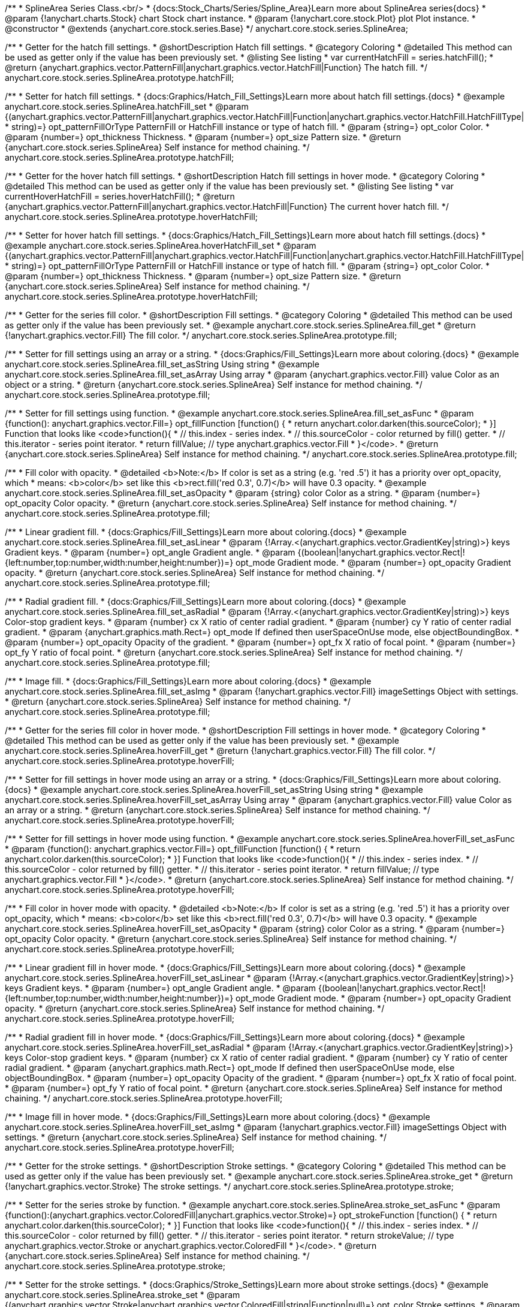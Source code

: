 /**
 * SplineArea Series Class.<br/>
 * {docs:Stock_Charts/Series/Spline_Area}Learn more about SplineArea series{docs}
 * @param {!anychart.charts.Stock} chart Stock chart instance.
 * @param {!anychart.core.stock.Plot} plot Plot instance.
 * @constructor
 * @extends {anychart.core.stock.series.Base}
 */
anychart.core.stock.series.SplineArea;


//----------------------------------------------------------------------------------------------------------------------
//
//  anychart.core.stock.series.SplineArea.prototype.hatchFill
//
//----------------------------------------------------------------------------------------------------------------------

/**
 * Getter for the hatch fill settings.
 * @shortDescription Hatch fill settings.
 * @category Coloring
 * @detailed This method can be used as getter only if the value has been previously set.
 * @listing See listing
 * var currentHatchFill = series.hatchFill();
 * @return {anychart.graphics.vector.PatternFill|anychart.graphics.vector.HatchFill|Function} The hatch fill.
 */
anychart.core.stock.series.SplineArea.prototype.hatchFill;

/**
 * Setter for hatch fill settings.
 * {docs:Graphics/Hatch_Fill_Settings}Learn more about hatch fill settings.{docs}
 * @example anychart.core.stock.series.SplineArea.hatchFill_set
 * @param {(anychart.graphics.vector.PatternFill|anychart.graphics.vector.HatchFill|Function|anychart.graphics.vector.HatchFill.HatchFillType|
 * string)=} opt_patternFillOrType PatternFill or HatchFill instance or type of hatch fill.
 * @param {string=} opt_color Color.
 * @param {number=} opt_thickness Thickness.
 * @param {number=} opt_size Pattern size.
 * @return {anychart.core.stock.series.SplineArea} Self instance for method chaining.
 */
anychart.core.stock.series.SplineArea.prototype.hatchFill;


//----------------------------------------------------------------------------------------------------------------------
//
//  anychart.core.stock.series.SplineArea.prototype.hoverHatchFill
//
//----------------------------------------------------------------------------------------------------------------------

/**
 * Getter for the hover hatch fill settings.
 * @shortDescription Hatch fill settings in hover mode.
 * @category Coloring
 * @detailed This method can be used as getter only if the value has been previously set.
 * @listing See listing
 * var currentHoverHatchFill = series.hoverHatchFill();
 * @return {anychart.graphics.vector.PatternFill|anychart.graphics.vector.HatchFill|Function} The current hover hatch fill.
 */
anychart.core.stock.series.SplineArea.prototype.hoverHatchFill;

/**
 * Setter for hover hatch fill settings.
 * {docs:Graphics/Hatch_Fill_Settings}Learn more about hatch fill settings.{docs}
 * @example anychart.core.stock.series.SplineArea.hoverHatchFill_set
 * @param {(anychart.graphics.vector.PatternFill|anychart.graphics.vector.HatchFill|Function|anychart.graphics.vector.HatchFill.HatchFillType|
 * string)=} opt_patternFillOrType PatternFill or HatchFill instance or type of hatch fill.
 * @param {string=} opt_color Color.
 * @param {number=} opt_thickness Thickness.
 * @param {number=} opt_size Pattern size.
 * @return {anychart.core.stock.series.SplineArea} Self instance for method chaining.
 */
anychart.core.stock.series.SplineArea.prototype.hoverHatchFill;


//----------------------------------------------------------------------------------------------------------------------
//
//  anychart.core.stock.series.SplineArea.prototype.fill
//
//----------------------------------------------------------------------------------------------------------------------

/**
 * Getter for the series fill color.
 * @shortDescription Fill settings.
 * @category Coloring
 * @detailed This method can be used as getter only if the value has been previously set.
 * @example anychart.core.stock.series.SplineArea.fill_get
 * @return {!anychart.graphics.vector.Fill} The fill color.
 */
anychart.core.stock.series.SplineArea.prototype.fill;

/**
 * Setter for fill settings using an array or a string.
 * {docs:Graphics/Fill_Settings}Learn more about coloring.{docs}
 * @example anychart.core.stock.series.SplineArea.fill_set_asString Using string
 * @example anychart.core.stock.series.SplineArea.fill_set_asArray Using array
 * @param {anychart.graphics.vector.Fill} value Color as an object or a string.
 * @return {anychart.core.stock.series.SplineArea} Self instance for method chaining.
 */
anychart.core.stock.series.SplineArea.prototype.fill;

/**
 * Setter for fill settings using function.
 * @example anychart.core.stock.series.SplineArea.fill_set_asFunc
 * @param {function(): anychart.graphics.vector.Fill=} opt_fillFunction [function() {
 *  return anychart.color.darken(this.sourceColor);
 * }] Function that looks like <code>function(){
 *    // this.index - series index.
 *    // this.sourceColor - color returned by fill() getter.
 *    // this.iterator - series point iterator.
 *    return fillValue; // type anychart.graphics.vector.Fill
 * }</code>.
 * @return {anychart.core.stock.series.SplineArea} Self instance for method chaining.
 */
anychart.core.stock.series.SplineArea.prototype.fill;

/**
 * Fill color with opacity.
 * @detailed <b>Note:</b> If color is set as a string (e.g. 'red .5') it has a priority over opt_opacity, which
 * means: <b>color</b> set like this <b>rect.fill('red 0.3', 0.7)</b> will have 0.3 opacity.
 * @example anychart.core.stock.series.SplineArea.fill_set_asOpacity
 * @param {string} color Color as a string.
 * @param {number=} opt_opacity Color opacity.
 * @return {anychart.core.stock.series.SplineArea} Self instance for method chaining.
 */
anychart.core.stock.series.SplineArea.prototype.fill;

/**
 * Linear gradient fill.
 * {docs:Graphics/Fill_Settings}Learn more about coloring.{docs}
 * @example anychart.core.stock.series.SplineArea.fill_set_asLinear
 * @param {!Array.<(anychart.graphics.vector.GradientKey|string)>} keys Gradient keys.
 * @param {number=} opt_angle Gradient angle.
 * @param {(boolean|!anychart.graphics.vector.Rect|!{left:number,top:number,width:number,height:number})=} opt_mode Gradient mode.
 * @param {number=} opt_opacity Gradient opacity.
 * @return {anychart.core.stock.series.SplineArea} Self instance for method chaining.
 */
anychart.core.stock.series.SplineArea.prototype.fill;

/**
 * Radial gradient fill.
 * {docs:Graphics/Fill_Settings}Learn more about coloring.{docs}
 * @example anychart.core.stock.series.SplineArea.fill_set_asRadial
 * @param {!Array.<(anychart.graphics.vector.GradientKey|string)>} keys Color-stop gradient keys.
 * @param {number} cx X ratio of center radial gradient.
 * @param {number} cy Y ratio of center radial gradient.
 * @param {anychart.graphics.math.Rect=} opt_mode If defined then userSpaceOnUse mode, else objectBoundingBox.
 * @param {number=} opt_opacity Opacity of the gradient.
 * @param {number=} opt_fx X ratio of focal point.
 * @param {number=} opt_fy Y ratio of focal point.
 * @return {anychart.core.stock.series.SplineArea} Self instance for method chaining.
 */
anychart.core.stock.series.SplineArea.prototype.fill;

/**
 * Image fill.
 * {docs:Graphics/Fill_Settings}Learn more about coloring.{docs}
 * @example anychart.core.stock.series.SplineArea.fill_set_asImg
 * @param {!anychart.graphics.vector.Fill} imageSettings Object with settings.
 * @return {anychart.core.stock.series.SplineArea} Self instance for method chaining.
 */
anychart.core.stock.series.SplineArea.prototype.fill;


//----------------------------------------------------------------------------------------------------------------------
//
//  anychart.core.stock.series.SplineArea.prototype.hoverFill
//
//----------------------------------------------------------------------------------------------------------------------

/**
 * Getter for the series fill color in hover mode.
 * @shortDescription Fill settings in hover mode.
 * @category Coloring
 * @detailed This method can be used as getter only if the value has been previously set.
 * @example anychart.core.stock.series.SplineArea.hoverFill_get
 * @return {!anychart.graphics.vector.Fill} The fill color.
 */
anychart.core.stock.series.SplineArea.prototype.hoverFill;

/**
 * Setter for fill settings in hover mode using an array or a string.
 * {docs:Graphics/Fill_Settings}Learn more about coloring.{docs}
 * @example anychart.core.stock.series.SplineArea.hoverFill_set_asString Using string
 * @example anychart.core.stock.series.SplineArea.hoverFill_set_asArray Using array
 * @param {anychart.graphics.vector.Fill} value Color as an array or a string.
 * @return {anychart.core.stock.series.SplineArea} Self instance for method chaining.
 */
anychart.core.stock.series.SplineArea.prototype.hoverFill;

/**
 * Setter for fill settings in hover mode using function.
 * @example anychart.core.stock.series.SplineArea.hoverFill_set_asFunc
 * @param {function(): anychart.graphics.vector.Fill=} opt_fillFunction [function() {
 *  return anychart.color.darken(this.sourceColor);
 * }] Function that looks like <code>function(){
 *    // this.index - series index.
 *    // this.sourceColor - color returned by fill() getter.
 *    // this.iterator - series point iterator.
 *    return fillValue; // type anychart.graphics.vector.Fill
 * }</code>.
 * @return {anychart.core.stock.series.SplineArea} Self instance for method chaining.
 */
anychart.core.stock.series.SplineArea.prototype.hoverFill;

/**
 * Fill color in hover mode with opacity.
 * @detailed <b>Note:</b> If color is set as a string (e.g. 'red .5') it has a priority over opt_opacity, which
 * means: <b>color</b> set like this <b>rect.fill('red 0.3', 0.7)</b> will have 0.3 opacity.
 * @example anychart.core.stock.series.SplineArea.hoverFill_set_asOpacity
 * @param {string} color Color as a string.
 * @param {number=} opt_opacity Color opacity.
 * @return {anychart.core.stock.series.SplineArea} Self instance for method chaining.
 */
anychart.core.stock.series.SplineArea.prototype.hoverFill;

/**
 * Linear gradient fill in hover mode.
 * {docs:Graphics/Fill_Settings}Learn more about coloring.{docs}
 * @example anychart.core.stock.series.SplineArea.hoverFill_set_asLinear
 * @param {!Array.<(anychart.graphics.vector.GradientKey|string)>} keys Gradient keys.
 * @param {number=} opt_angle Gradient angle.
 * @param {(boolean|!anychart.graphics.vector.Rect|!{left:number,top:number,width:number,height:number})=} opt_mode Gradient mode.
 * @param {number=} opt_opacity Gradient opacity.
 * @return {anychart.core.stock.series.SplineArea} Self instance for method chaining.
 */
anychart.core.stock.series.SplineArea.prototype.hoverFill;

/**
 * Radial gradient fill in hover mode.
 * {docs:Graphics/Fill_Settings}Learn more about coloring.{docs}
 * @example anychart.core.stock.series.SplineArea.hoverFill_set_asRadial
 * @param {!Array.<(anychart.graphics.vector.GradientKey|string)>} keys Color-stop gradient keys.
 * @param {number} cx X ratio of center radial gradient.
 * @param {number} cy Y ratio of center radial gradient.
 * @param {anychart.graphics.math.Rect=} opt_mode If defined then userSpaceOnUse mode, else objectBoundingBox.
 * @param {number=} opt_opacity Opacity of the gradient.
 * @param {number=} opt_fx X ratio of focal point.
 * @param {number=} opt_fy Y ratio of focal point.
 * @return {anychart.core.stock.series.SplineArea} Self instance for method chaining.
 */
anychart.core.stock.series.SplineArea.prototype.hoverFill;

/**
 * Image fill in hover mode.
 * {docs:Graphics/Fill_Settings}Learn more about coloring.{docs}
 * @example anychart.core.stock.series.SplineArea.hoverFill_set_asImg
 * @param {!anychart.graphics.vector.Fill} imageSettings Object with settings.
 * @return {anychart.core.stock.series.SplineArea} Self instance for method chaining.
 */
anychart.core.stock.series.SplineArea.prototype.hoverFill;

//----------------------------------------------------------------------------------------------------------------------
//
//  anychart.core.stock.series.SplineArea.prototype.stroke
//
//----------------------------------------------------------------------------------------------------------------------

/**
 * Getter for the stroke settings.
 * @shortDescription Stroke settings.
 * @category Coloring
 * @detailed This method can be used as getter only if the value has been previously set.
 * @example anychart.core.stock.series.SplineArea.stroke_get
 * @return {!anychart.graphics.vector.Stroke} The stroke settings.
 */
anychart.core.stock.series.SplineArea.prototype.stroke;

/**
 * Setter for the series stroke by function.
 * @example anychart.core.stock.series.SplineArea.stroke_set_asFunc
 * @param {function():(anychart.graphics.vector.ColoredFill|anychart.graphics.vector.Stroke)=} opt_strokeFunction [function() {
 *  return anychart.color.darken(this.sourceColor);
 * }] Function that looks like <code>function(){
 *    // this.index - series index.
 *    // this.sourceColor -  color returned by fill() getter.
 *    // this.iterator - series point iterator.
 *    return strokeValue; // type anychart.graphics.vector.Stroke or anychart.graphics.vector.ColoredFill
 * }</code>.
 * @return {anychart.core.stock.series.SplineArea} Self instance for method chaining.
 */
anychart.core.stock.series.SplineArea.prototype.stroke;

/**
 * Setter for the stroke settings.
 * {docs:Graphics/Stroke_Settings}Learn more about stroke settings.{docs}
 * @example anychart.core.stock.series.SplineArea.stroke_set
 * @param {(anychart.graphics.vector.Stroke|anychart.graphics.vector.ColoredFill|string|Function|null)=} opt_color Stroke settings.
 * @param {number=} opt_thickness [1] Line thickness.
 * @param {string=} opt_dashpattern Controls the pattern of dashes and gaps used to stroke paths.
 * @param {anychart.graphics.vector.StrokeLineJoin=} opt_lineJoin Line join style.
 * @param {anychart.graphics.vector.StrokeLineCap=} opt_lineCap Line cap style.
 * @return {anychart.core.stock.series.SplineArea} Self instance for method chaining.
 */
anychart.core.stock.series.SplineArea.prototype.stroke;


//----------------------------------------------------------------------------------------------------------------------
//
//  anychart.core.stock.series.SplineArea.prototype.hoverStroke
//
//----------------------------------------------------------------------------------------------------------------------

/**
 * Getter for the stroke settings in hover mode.
 * @shortDescription Stroke settings in hover mode.
 * @category Coloring
 * @detailed This method can be used as getter only if the value has been previously set.
 * @example anychart.core.stock.series.SplineArea.hoverStroke_get
 * @return {!anychart.graphics.vector.Stroke} The stroke settings.
 */
anychart.core.stock.series.SplineArea.prototype.hoverStroke;

/**
 * Setter for series stroke in hover mode by function.
 * @example anychart.core.stock.series.SplineArea.hoverStroke_set_asFunc
 * @param {function():(anychart.graphics.vector.ColoredFill|anychart.graphics.vector.Stroke)=} opt_strokeFunction [function() {
 *  return this.sourceColor;
 * }] Function that looks like <code>function(){
 *    // this.index - series index.
 *    // this.sourceColor - color returned by fill() getter.
 *    // this.iterator - series point iterator.
 *    return strokeValue; // type anychart.graphics.vector.Stroke or anychart.graphics.vector.ColoredFill
 * }</code>.
 * @return {anychart.core.stock.series.SplineArea} Self instance for method chaining.
 */
anychart.core.stock.series.SplineArea.prototype.hoverStroke;

/**
 * Setter for stroke settings in hover mode.
 * {docs:Graphics/Stroke_Settings}Learn more about stroke settings.{docs}
 * @example anychart.core.stock.series.SplineArea.hoverStroke_set
 * @param {(anychart.graphics.vector.Stroke|anychart.graphics.vector.ColoredFill|string|Function|null)=} opt_color Stroke settings.
 * @param {number=} opt_thickness [1] Line thickness.
 * @param {string=} opt_dashpattern Controls the pattern of dashes and gaps used to stroke paths.
 * @param {anychart.graphics.vector.StrokeLineJoin=} opt_lineJoin Line join style.
 * @param {anychart.graphics.vector.StrokeLineCap=} opt_lineCap Line cap style.
 * @return {anychart.core.stock.series.Area} Self instance for method chaining.
 */
anychart.core.stock.series.SplineArea.prototype.hoverStroke;


//----------------------------------------------------------------------------------------------------------------------
//
//  anychart.core.stock.series.SplineArea.prototype.selectHatchFill
//
//----------------------------------------------------------------------------------------------------------------------

/**
 * Getter for current hatch fill settings in selected mode.
 * @shortDescription Hatch fill settings in selected mode.
 * @category Coloring
 * @detailed This method can be used as getter only if the value has been previously set.
 * @return {anychart.graphics.vector.PatternFill|anychart.graphics.vector.HatchFill|Function} The current hatch fill.
 */
anychart.core.stock.series.SplineArea.prototype.selectHatchFill;

/**
 * Setter for hatch fill settings in selected mode.
 * {docs:Graphics/Hatch_Fill_Settings}Learn more about hatch fill settings.{docs}
 * @param {(anychart.graphics.vector.PatternFill|anychart.graphics.vector.HatchFill|Function|anychart.graphics.vector.HatchFill.HatchFillType|
 * string)=} opt_patternFillOrType PatternFill or HatchFill instance or type of hatch fill.
 * @param {string=} opt_color Color.
 * @param {number=} opt_thickness Thickness.
 * @param {number=} opt_size Pattern size.
 * @return {anychart.core.stock.series.SplineArea} Self instance for method chaining.
 */
anychart.core.stock.series.SplineArea.prototype.selectHatchFill;


//----------------------------------------------------------------------------------------------------------------------
//
//  anychart.core.stock.series.SplineArea.prototype.selectFill
//
//----------------------------------------------------------------------------------------------------------------------

/**
 * Getter for current series fill color in selected mode.
 * @shortDescription Fill settings in selected mode.
 * @category Coloring
 * @detailed This method can be used as getter only if the value has been previously set.
 * @return {!anychart.graphics.vector.Fill} The current fill color.
 */
anychart.core.stock.series.SplineArea.prototype.selectFill;

/**
 * Setter for fill settings in selected mode using an array or a string.
 * {docs:Graphics/Fill_Settings}Learn more about coloring.{docs}
 * @param {anychart.graphics.vector.Fill} value Color as an array or a string.
 * @return {anychart.core.stock.series.SplineArea} Self instance for method chaining.
 */
anychart.core.stock.series.SplineArea.prototype.selectFill;

/**
 * Setter for fill settings in selected mode using function.
 * @param {function(): anychart.graphics.vector.Fill=} opt_fillFunction [function() {
 *  return anychart.color.darken(this.sourceColor);
 * }] Function that looks like <code>function(){
 *    // this.index - series index.
 *    // this.sourceColor - color returned by fill() getter.
 *    // this.iterator - series point iterator.
 *    return fillValue; // type anychart.graphics.vector.Fill
 * }</code>.
 * @return {anychart.core.stock.series.SplineArea} Self instance for method chaining.
 */
anychart.core.stock.series.SplineArea.prototype.selectFill;

/**
 * Fill color in selected mode with opacity.
 * @detailed <b>Note:</b> If color is set as a string (e.g. 'red .5') it has a priority over opt_opacity, which
 * means: <b>color</b> set like this <b>rect.fill('red 0.3', 0.7)</b> will have 0.3 opacity.
 * @param {string} color Color as a string.
 * @param {number=} opt_opacity Color opacity.
 * @return {anychart.core.stock.series.SplineArea} Self instance for method chaining.
 */
anychart.core.stock.series.SplineArea.prototype.selectFill;

/**
 * Linear gradient fill in selected mode.
 * {docs:Graphics/Fill_Settings}Learn more about coloring.{docs}
 * @param {!Array.<(anychart.graphics.vector.GradientKey|string)>} keys Gradient keys.
 * @param {number=} opt_angle Gradient angle.
 * @param {(boolean|!anychart.graphics.vector.Rect|!{left:number,top:number,width:number,height:number})=} opt_mode Gradient mode.
 * @param {number=} opt_opacity Gradient opacity.
 * @return {anychart.core.stock.series.SplineArea} Self instance for method chaining.
 */
anychart.core.stock.series.SplineArea.prototype.selectFill;

/**
 * Radial gradient fill in selected mode.
 * {docs:Graphics/Fill_Settings}Learn more about coloring.{docs}
 * @param {!Array.<(anychart.graphics.vector.GradientKey|string)>} keys Color-stop gradient keys.
 * @param {number} cx X ratio of center radial gradient.
 * @param {number} cy Y ratio of center radial gradient.
 * @param {anychart.graphics.math.Rect=} opt_mode If defined then userSpaceOnUse mode, else objectBoundingBox.
 * @param {number=} opt_opacity Opacity of the gradient.
 * @param {number=} opt_fx X ratio of focal point.
 * @param {number=} opt_fy Y ratio of focal point.
 * @return {anychart.core.stock.series.SplineArea} Self instance for method chaining.
 */
anychart.core.stock.series.SplineArea.prototype.selectFill;

/**
 * Image fill in selected mode.
 * {docs:Graphics/Fill_Settings}Learn more about coloring.{docs}
 * @param {!anychart.graphics.vector.Fill} imageSettings Object with settings.
 * @return {anychart.core.stock.series.SplineArea} Self instance for method chaining.
 */
anychart.core.stock.series.SplineArea.prototype.selectFill;


//----------------------------------------------------------------------------------------------------------------------
//
//  anychart.core.stock.series.SplineArea.prototype.selectStroke
//
//----------------------------------------------------------------------------------------------------------------------

/**
 * Getter for current stroke settings in selected mode.
 * @shortDescription Stroke settings in selected mode.
 * @category Coloring
 * @detailed This method can be used as getter only if the value has been previously set.
 * @return {!anychart.graphics.vector.Stroke} The current stroke settings.
 */
anychart.core.stock.series.SplineArea.prototype.selectStroke;

/**
 * Setter for series stroke in selected mode by function.
 * @param {function():(anychart.graphics.vector.ColoredFill|anychart.graphics.vector.Stroke)=} opt_strokeFunction [function() {
 *  return anychart.color.darken(this.sourceColor);
 * }] Function that looks like <code>function(){
 *    // this.index - series index.
 *    // this.sourceColor -  color returned by fill() getter.
 *    // this.iterator - series point iterator.
 *    return strokeValue; // type anychart.graphics.vector.Stroke or anychart.graphics.vector.ColoredFill
 * }</code>.
 * @return {anychart.core.stock.series.SplineArea} Self instance for method chaining.
 */
anychart.core.stock.series.SplineArea.prototype.selectStroke;

/**
 * Setter for stroke settings in selected mode.
 * {docs:Graphics/Stroke_Settings}Learn more about stroke settings.{docs}
 * @param {(anychart.graphics.vector.Stroke|anychart.graphics.vector.ColoredFill|string|Function|null)=} opt_color Stroke settings.
 * @param {number=} opt_thickness [1] Line thickness.
 * @param {string=} opt_dashpattern Controls the pattern of dashes and gaps used to stroke paths.
 * @param {anychart.graphics.vector.StrokeLineJoin=} opt_lineJoin Line join style.
 * @param {anychart.graphics.vector.StrokeLineCap=} opt_lineCap Line cap style.
 * @return {anychart.core.stock.series.SplineArea} Self instance for method chaining.
 */
anychart.core.stock.series.SplineArea.prototype.selectStroke;

/** @inheritDoc */
anychart.core.stock.series.SplineArea.prototype.markers;

/** @inheritDoc */
anychart.core.stock.series.SplineArea.prototype.connectMissingPoints;

/** @inheritDoc */
anychart.core.stock.series.SplineArea.prototype.xPointPosition;

/** @inheritDoc */
anychart.core.stock.series.SplineArea.prototype.clip;

/** @inheritDoc */
anychart.core.stock.series.SplineArea.prototype.xScale;

/** @inheritDoc */
anychart.core.stock.series.SplineArea.prototype.yScale;

/** @inheritDoc */
anychart.core.stock.series.SplineArea.prototype.error;

/** @inheritDoc */
anychart.core.stock.series.SplineArea.prototype.data;

/** @inheritDoc */
anychart.core.stock.series.SplineArea.prototype.meta;

/** @inheritDoc */
anychart.core.stock.series.SplineArea.prototype.name;

/** @inheritDoc */
anychart.core.stock.series.SplineArea.prototype.tooltip;

/** @inheritDoc */
anychart.core.stock.series.SplineArea.prototype.legendItem;

/** @inheritDoc */
anychart.core.stock.series.SplineArea.prototype.color;

/** @inheritDoc */
anychart.core.stock.series.SplineArea.prototype.hover;

/** @inheritDoc */
anychart.core.stock.series.SplineArea.prototype.unhover;

/** @inheritDoc */
anychart.core.stock.series.SplineArea.prototype.select;

/** @inheritDoc */
anychart.core.stock.series.SplineArea.prototype.unselect;

/** @inheritDoc */
anychart.core.stock.series.SplineArea.prototype.selectionMode;

/** @inheritDoc */
anychart.core.stock.series.SplineArea.prototype.allowPointsSelect;

/** @inheritDoc */
anychart.core.stock.series.SplineArea.prototype.bounds;

/** @inheritDoc */
anychart.core.stock.series.SplineArea.prototype.left;

/** @inheritDoc */
anychart.core.stock.series.SplineArea.prototype.right;

/** @inheritDoc */
anychart.core.stock.series.SplineArea.prototype.top;

/** @inheritDoc */
anychart.core.stock.series.SplineArea.prototype.bottom;

/** @inheritDoc */
anychart.core.stock.series.SplineArea.prototype.width;

/** @inheritDoc */
anychart.core.stock.series.SplineArea.prototype.height;

/** @inheritDoc */
anychart.core.stock.series.SplineArea.prototype.minWidth;

/** @inheritDoc */
anychart.core.stock.series.SplineArea.prototype.minHeight;

/** @inheritDoc */
anychart.core.stock.series.SplineArea.prototype.maxWidth;

/** @inheritDoc */
anychart.core.stock.series.SplineArea.prototype.maxHeight;

/** @inheritDoc */
anychart.core.stock.series.SplineArea.prototype.getPixelBounds;

/** @inheritDoc */
anychart.core.stock.series.SplineArea.prototype.zIndex;

/** @inheritDoc */
anychart.core.stock.series.SplineArea.prototype.enabled;

/** @inheritDoc */
anychart.core.stock.series.SplineArea.prototype.print;

/** @inheritDoc */
anychart.core.stock.series.SplineArea.prototype.listen;

/** @inheritDoc */
anychart.core.stock.series.SplineArea.prototype.listenOnce;

/** @inheritDoc */
anychart.core.stock.series.SplineArea.prototype.unlisten;

/** @inheritDoc */
anychart.core.stock.series.SplineArea.prototype.unlistenByKey;

/** @inheritDoc */
anychart.core.stock.series.SplineArea.prototype.removeAllListeners;

/** @inheritDoc */
anychart.core.stock.series.SplineArea.prototype.id;

/** @inheritDoc */
anychart.core.stock.series.SplineArea.prototype.transformX;

/** @inheritDoc */
anychart.core.stock.series.SplineArea.prototype.transformY;

/** @inheritDoc */
anychart.core.stock.series.SplineArea.prototype.getPixelPointWidth;

/** @inheritDoc */
anychart.core.stock.series.SplineArea.prototype.getPoint;

/** @inheritDoc */
anychart.core.stock.series.SplineArea.prototype.seriesType;

/** @inheritDoc */
anychart.core.stock.series.SplineArea.prototype.rendering;

